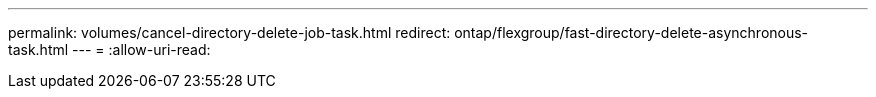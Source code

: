 ---
permalink: volumes/cancel-directory-delete-job-task.html 
redirect: ontap/flexgroup/fast-directory-delete-asynchronous-task.html 
---
= 
:allow-uri-read: 


